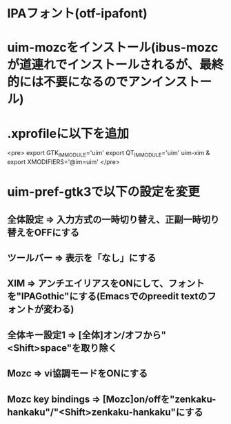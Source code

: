 * IPAフォント(otf-ipafont)
* uim-mozcをインストール(ibus-mozcが道連れでインストールされるが、最終的には不要になるのでアンインストール)
* .xprofileに以下を追加
<pre>
export GTK_IM_MODULE='uim'
export QT_IM_MODULE='uim'
uim-xim &
export XMODIFIERS='@im=uim'
</pre>
* uim-pref-gtk3で以下の設定を変更
** 全体設定 => 入力方式の一時切り替え、正副一時切り替えをOFFにする
** ツールバー => 表示を「なし」にする
** XIM => アンチエイリアスをONにして、フォントを"IPAGothic"にする(Emacsでのpreedit textのフォントが変わる)
** 全体キー設定1 => [全体]オン/オフから"<Shift>space"を取り除く
** Mozc => vi協調モードをONにする
** Mozc key bindings => [Mozc]on/offを"zenkaku-hankaku"/"<Shift>zenkaku-hankaku"にする
